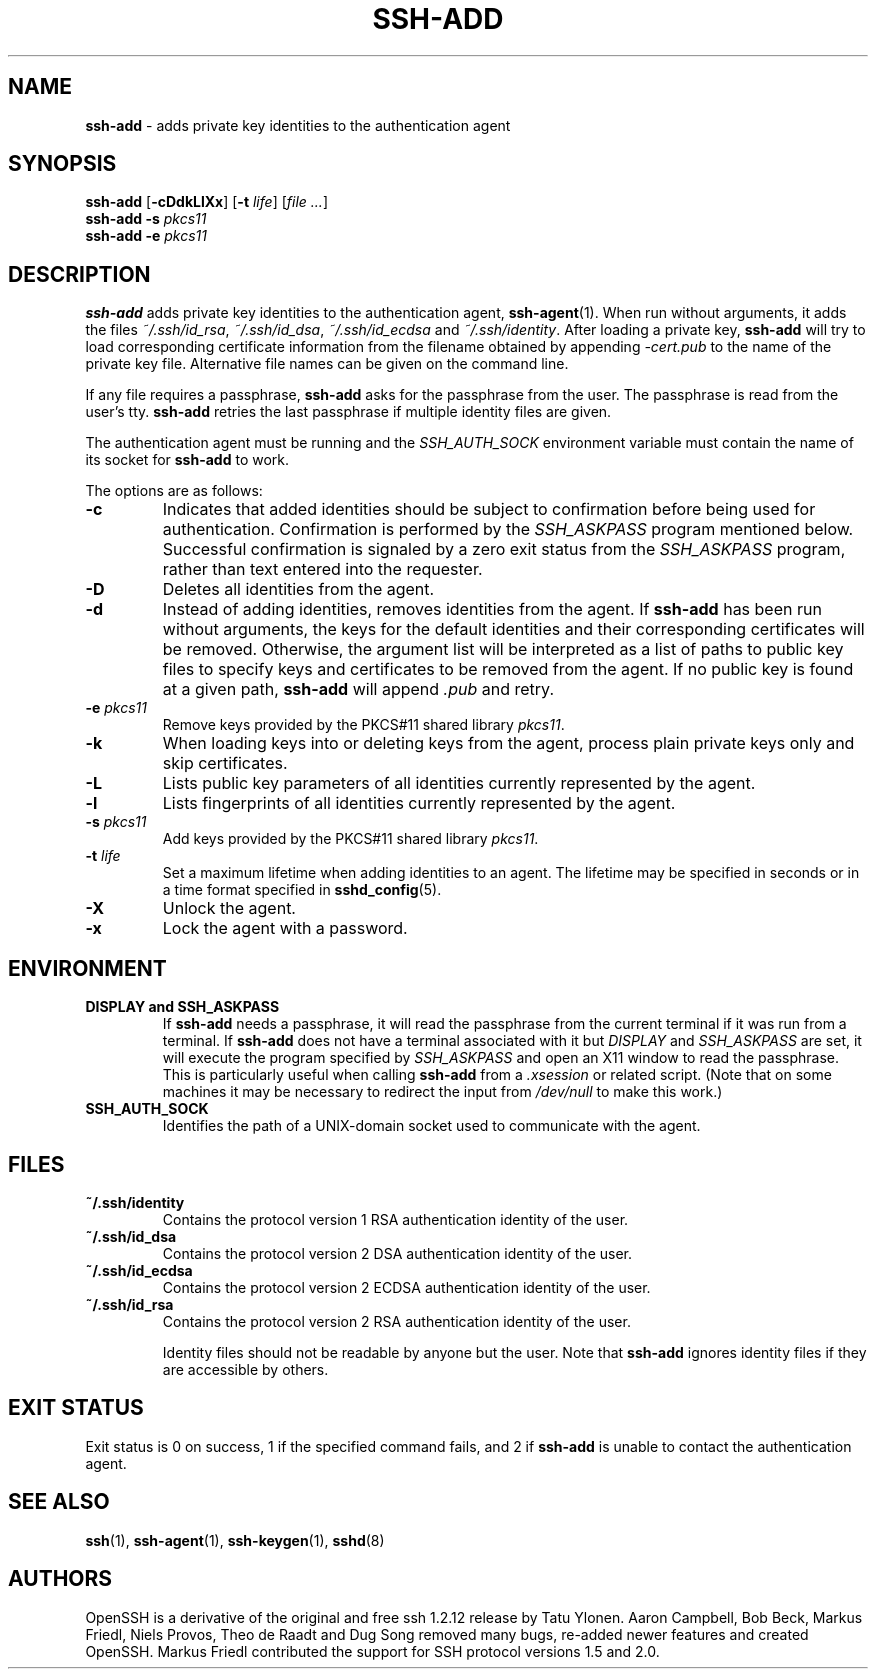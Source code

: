 .TH SSH-ADD 1 "December 3 2012 " ""
.SH NAME
\fBssh-add\fP
\- adds private key identities to the authentication agent
.SH SYNOPSIS
.br
\fBssh-add\fP
[\fB\-cDdkLlXx\fP]
[\fB\-t\fP \fIlife\fP]
[\fIfile ...\fP]
.br
\fBssh-add\fP
\fB\-s\fP \fIpkcs11\fP
.br
\fBssh-add\fP
\fB\-e\fP \fIpkcs11\fP
.SH DESCRIPTION
\fBssh-add\fP
adds private key identities to the authentication agent,
\fBssh-agent\fP(1).
When run without arguments, it adds the files
\fI~/.ssh/id_rsa\fP,
\fI~/.ssh/id_dsa\fP,
\fI~/.ssh/id_ecdsa\fP
and
\fI~/.ssh/identity\fP.
After loading a private key,
\fBssh-add\fP
will try to load corresponding certificate information from the
filename obtained by appending
\fI-cert.pub\fP
to the name of the private key file.
Alternative file names can be given on the command line.

If any file requires a passphrase,
\fBssh-add\fP
asks for the passphrase from the user.
The passphrase is read from the user's tty.
\fBssh-add\fP
retries the last passphrase if multiple identity files are given.

The authentication agent must be running and the
.IR SSH_AUTH_SOCK
environment variable must contain the name of its socket for
\fBssh-add\fP
to work.

The options are as follows:
.TP
\fB\-c\fP
Indicates that added identities should be subject to confirmation before
being used for authentication.
Confirmation is performed by the
.IR SSH_ASKPASS
program mentioned below.
Successful confirmation is signaled by a zero exit status from the
.IR SSH_ASKPASS
program, rather than text entered into the requester.
.TP
\fB\-D\fP
Deletes all identities from the agent.
.TP
\fB\-d\fP
Instead of adding identities, removes identities from the agent.
If
\fBssh-add\fP
has been run without arguments, the keys for the default identities and
their corresponding certificates will be removed.
Otherwise, the argument list will be interpreted as a list of paths to
public key files to specify keys and certificates to be removed from the agent.
If no public key is found at a given path,
\fBssh-add\fP
will append
\fI\&.pub\fP
and retry.
.TP
\fB\-e\fP \fIpkcs11\fP
Remove keys provided by the PKCS#11 shared library
\fIpkcs11\fP.
.TP
\fB\-k\fP
When loading keys into or deleting keys from the agent, process plain private
keys only and skip certificates.
.TP
\fB\-L\fP
Lists public key parameters of all identities currently represented
by the agent.
.TP
\fB\-l\fP
Lists fingerprints of all identities currently represented by the agent.
.TP
\fB\-s\fP \fIpkcs11\fP
Add keys provided by the PKCS#11 shared library
\fIpkcs11\fP.
.TP
\fB\-t\fP \fIlife\fP
Set a maximum lifetime when adding identities to an agent.
The lifetime may be specified in seconds or in a time format
specified in
\fBsshd_config\fP(5).
.TP
\fB\-X\fP
Unlock the agent.
.TP
\fB\-x\fP
Lock the agent with a password.
.SH ENVIRONMENT
.TP
.B "DISPLAY" and "SSH_ASKPASS"
If
\fBssh-add\fP
needs a passphrase, it will read the passphrase from the current
terminal if it was run from a terminal.
If
\fBssh-add\fP
does not have a terminal associated with it but
.IR DISPLAY
and
.IR SSH_ASKPASS
are set, it will execute the program specified by
.IR SSH_ASKPASS
and open an X11 window to read the passphrase.
This is particularly useful when calling
\fBssh-add\fP
from a
\fI\&.xsession\fP
or related script.
(Note that on some machines it
may be necessary to redirect the input from
\fI/dev/null\fP
to make this work.)
.TP
.B SSH_AUTH_SOCK
Identifies the path of a
UNIX-domain
socket used to communicate with the agent.
.SH FILES
.TP
.B ~/.ssh/identity
Contains the protocol version 1 RSA authentication identity of the user.
.TP
.B ~/.ssh/id_dsa
Contains the protocol version 2 DSA authentication identity of the user.
.TP
.B ~/.ssh/id_ecdsa
Contains the protocol version 2 ECDSA authentication identity of the user.
.TP
.B ~/.ssh/id_rsa
Contains the protocol version 2 RSA authentication identity of the user.

Identity files should not be readable by anyone but the user.
Note that
\fBssh-add\fP
ignores identity files if they are accessible by others.
.SH EXIT STATUS
Exit status is 0 on success, 1 if the specified command fails,
and 2 if
\fBssh-add\fP
is unable to contact the authentication agent.
.SH SEE ALSO
\fBssh\fP(1),
\fBssh-agent\fP(1),
\fBssh-keygen\fP(1),
\fBsshd\fP(8)
.SH AUTHORS
OpenSSH is a derivative of the original and free
ssh 1.2.12 release by Tatu Ylonen.
Aaron Campbell, Bob Beck, Markus Friedl, Niels Provos,
Theo de Raadt and Dug Song
removed many bugs, re-added newer features and
created OpenSSH.
Markus Friedl contributed the support for SSH
protocol versions 1.5 and 2.0.
